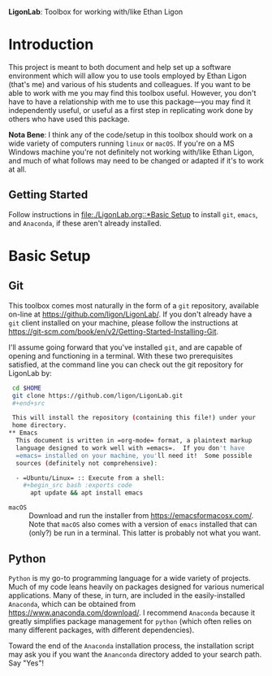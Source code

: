   *LigonLab*: Toolbox for working with/like Ethan Ligon

* Introduction
  :PROPERTIES:
  :EXPORT_FILE_NAME: README
  :EXPORT_TITLE: LigonLab: Toolbox for working with/like Ethan Ligon
  :END:
This project is meant to both document and help set up a software
environment which will allow you to use tools employed by Ethan Ligon
(that's me) and various of his students and colleagues.  If you want
to be able to work with me you may find this toolbox useful.  However,
you don't have to have a relationship with me to use this
package---you may find it independently useful, or useful as a first
step in replicating work done by others who have used this package.

*Nota Bene*: I think any of the code/setup in this toolbox should work on a wide
variety of computers running =linux= or =macOS=.  If you're on a MS
Windows machine you're not definitely not working with/like Ethan
Ligon, and much of what follows may need to be changed or adapted if
it's to work at all.

** Getting Started
   Follow instructions in [[file:./LigonLab.org::*Basic Setup]]  to install =git=, =emacs=, and
   =Anaconda=, if these aren't already installed.  

* Basic Setup
** Git

 This toolbox comes most naturally in the form of a =git= repository,
 available on-line at https://github.com/ligon/LigonLab/.  If you don't
 already have a =git= client installed on your machine, please follow
 the instructions at
 https://git-scm.com/book/en/v2/Getting-Started-Installing-Git. 

 I'll assume going forward that you've installed =git=, and are capable
 of opening and functioning in a terminal.  With these two
 prerequisites satisfied, at the command line you can check out the git
 repository for LigonLab by:

 #+begin_src bash :export code
 cd $HOME
 git clone https://github.com/ligon/LigonLab.git
 #+end+src

 This will install the repository (containing this file!) under your
 home directory.  
** Emacs
  This document is written in =org-mode= format, a plaintext markup
  language designed to work well with =emacs=.  If you don't have
  =emacs= installed on your machine, you'll need it!  Some possible
  sources (definitely not comprehensive):

  - =Ubuntu/Linux= :: Execute from a shell:
    #+begin_src bash :exports code
      apt update && apt install emacs
    #+end_src

  - =macOS= :: Download and run the installer from
               https://emacsformacosx.com/.
               Note that =macOS= also comes with a version of =emacs=
               installed that can (only?) be run in a terminal.  This
               latter is probably not what you want.

** Python
   =Python= is my go-to programming language for a wide variety of
   projects.  Much of my code leans heavily on packages designed for
   various numerical applications.  Many of these, in turn, are
   included in the easily-installed =Anaconda=, which can be obtained
   from https://www.anaconda.com/download/.  I recommend 
   =Anaconda= because it greatly simplifies package management for
   =python= (which often relies on many different packages, with
   different dependencies).

   Toward the end of the =Anaconda= installation process, the
   installation script may ask you if you want the =Ananconda=
   directory added to your search path.  Say "Yes"!
